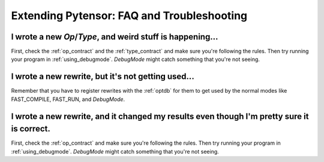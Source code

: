
.. _extend_faq:

===========================================
Extending Pytensor: FAQ and Troubleshooting
===========================================

I wrote a new `Op`\/`Type`, and weird stuff is happening...
-----------------------------------------------------------

First, check the :ref:`op_contract` and the :ref:`type_contract`
and make sure you're following the rules.
Then try running your program in :ref:`using_debugmode`.  `DebugMode` might catch
something that you're not seeing.


I wrote a new rewrite, but it's not getting used...
---------------------------------------------------

Remember that you have to register rewrites with the :ref:`optdb`
for them to get used by the normal modes like FAST_COMPILE, FAST_RUN,
and `DebugMode`.


I wrote a new rewrite, and it changed my results even though I'm pretty sure it is correct.
-------------------------------------------------------------------------------------------

First, check the :ref:`op_contract` and make sure you're following the rules.
Then try running your program in :ref:`using_debugmode`.  `DebugMode` might
catch something that you're not seeing.
